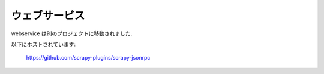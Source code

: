 .. _topics-webservice:

===========
ウェブサービス
===========

webservice は別のプロジェクトに移動されました.

以下にホストされています:

    https://github.com/scrapy-plugins/scrapy-jsonrpc
